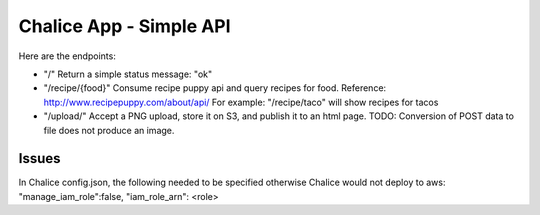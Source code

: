=========================
Chalice App - Simple API
=========================
.. Chalice is a Python Serverless Microframework for AWS

Here are the endpoints:

* "/" Return a simple status message: "ok"
* "/recipe/{food}" Consume recipe puppy api and query recipes for food. Reference: http://www.recipepuppy.com/about/api/ For example: "/recipe/taco" will show recipes for tacos
* "/upload/" Accept a PNG upload, store it on S3, and publish it to an html page. TODO: Conversion of POST data to file does not produce an image.

Issues
======

In Chalice config.json,
the following needed to be specified otherwise Chalice would not deploy to aws:
"manage_iam_role":false,
"iam_role_arn": <role>
